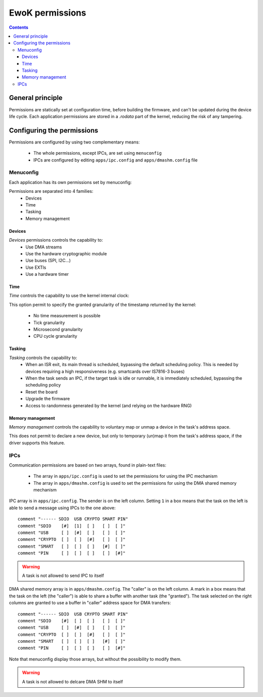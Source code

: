 .. _perms:

EwoK permissions
================

.. _ewok-perm:

.. contents::

General principle
-----------------

Permissions are statically set at configuration time,
before building the firmware, and can't be updated during the device life
cycle. Each application permissions are stored in a *.rodata* part of the kernel,
reducing the risk of any tampering.

Configuring the permissions
---------------------------

Permissions are configured by using two complementary means:

   * The whole permissions, except IPCs, are set using ``menuconfig``
   * IPCs are configured by editing ``apps/ipc.config`` and
     ``apps/dmashm.config`` file

Menuconfig
^^^^^^^^^^

Each application has its own permissions set by menuconfig:

.. image:: img/mc_app.png
   :alt: Task configuration
   :align: center

Permissions are separated into 4 families:
   * Devices
   * Time
   * Tasking
   * Memory management

.. image:: img/mc_app_perms.png
   :alt: Task permissions configuration
   :align: center

Devices
"""""""

*Devices* permissions controls the capability to:
   * Use DMA streams
   * Use the hardware cryptographic module
   * Use buses (SPI, I2C...)
   * Use EXTIs
   * Use a hardware timer

.. image:: img/mc_app_perms_devices.png
   :alt: Task permissions configuration
   :align: center

Time
""""

*Time* controls the capability to use the kernel internal clock:

.. image:: img/mc_app_perms_time.png
   :alt: Task permissions configuration
   :align: center

This option permit to specify the granted granularity of the timestamp
returned by the kernel:

   * No time measurement is possible
   * Tick granularity
   * Microsecond granularity
   * CPU cycle granularity


Tasking
"""""""

*Tasking* controls the capability to:
   * When an ISR exit, its main thread is scheduled, bypassing the default
     scheduling policy. This is needed by devices requiring a high
     responsiveness (e.g. smartcards over IS7816-3 buses)
   * When the task sends an IPC, if the target task is idle or runnable, it is
     immediately scheduled, bypassing the scheduling policy
   * Reset the board
   * Upgrade the firmware
   * Access to randomness generated by the kernel (and relying on the hardware
     RNG)

.. image:: img/mc_app_perms_tasking.png
   :alt: Task permissions configuration
   :align: center

Memory management
"""""""""""""""""

*Memory management* controls the capability to voluntary map or unmap a
device in the task's address space.

This does not permit to declare a new device, but only to temporary (un)map it
from the task's address space, if the driver supports this feature.

.. image:: img/mc_app_perms_memory.png
   :alt: Task permissions configuration
   :align: center

IPCs
^^^^

Communication permissions are based on two arrays, found in plain-text files:

   * The array in ``apps/ipc.config`` is used to set the permissions for 
     using the IPC mechanism
   * The array in ``apps/dmashm.config`` is used to set the permissions for
     using the DMA shared memory mechanism

IPC array is in ``apps/ipc.config``. The sender is on the left column. Setting
``1`` in a box means that the task on the left is able to send a message
using IPCs to the one above: ::

   comment "------ SDIO  USB CRYPTO SMART PIN"
   comment "SDIO    [#]  [1]  [ ]   [ ]  [ ]"
   comment "USB     [ ]  [#]  [ ]   [ ]  [ ]"
   comment "CRYPTO  [ ]  [ ]  [#]   [ ]  [ ]"
   comment "SMART   [ ]  [ ]  [ ]   [#]  [ ]"
   comment "PIN     [ ]  [ ]  [ ]   [ ]  [#]"

.. warning::
   A task is not allowed to send IPC to itself

DMA shared memory array is in ``apps/dmashm.config``. The "caller" is
on the left column. A mark in a box means that the task on the left (the
"caller") is able to share a buffer with another task (the "granted"). The task
selected on the right columns are granted to use a buffer in "caller" address
space for DMA transfers: ::

   comment "------ SDIO  USB CRYPTO SMART PIN"
   comment "SDIO    [#]  [ ]  [ ]   [ ]  [ ]"
   comment "USB     [ ]  [#]  [ ]   [ ]  [ ]"
   comment "CRYPTO  [ ]  [ ]  [#]   [ ]  [ ]"
   comment "SMART   [ ]  [ ]  [ ]   [#]  [ ]"
   comment "PIN     [ ]  [ ]  [ ]   [ ]  [#]"

Note that menuconfig display those arrays, but without the possibility to
modify them.

.. image:: img/mc_com_perm.png
   :alt: communication permissions menu
   :align: center

.. image:: img/mc_com_perm_matrices.png
   :alt: communication permissions matrices
   :align: center

.. warning::
   A task is not allowed to delcare DMA SHM to itself


